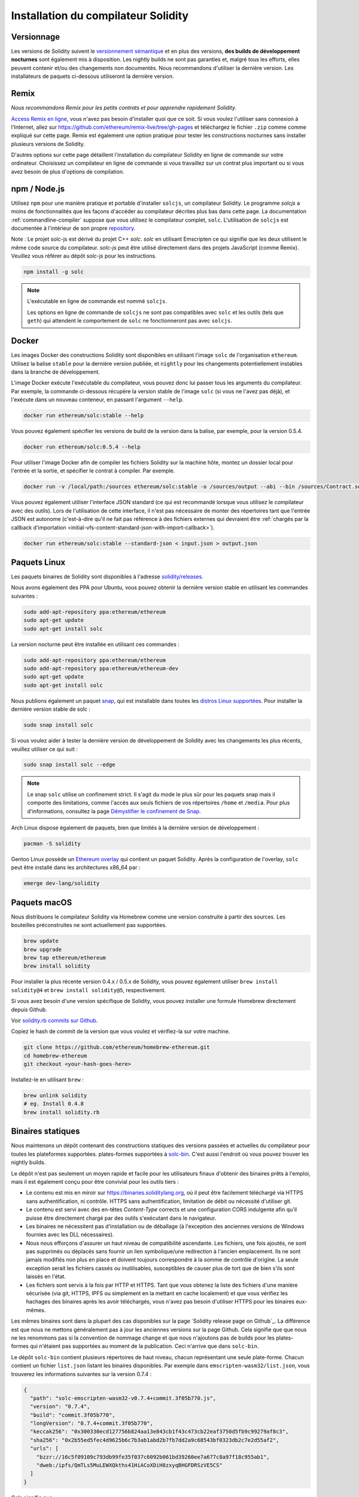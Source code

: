 .. index:: ! installing

.. _installing-solidity:

################################
Installation du compilateur Solidity
################################

Versionnage
==========

Les versions de Solidity suivent le `versionnement sémantique <https://semver.org>`_ et en plus des
versions, **des builds de développement nocturnes** sont également mis à disposition.  Les nightly builds
ne sont pas garanties et, malgré tous les efforts, elles peuvent contenir
et/ou des changements non documentés. Nous recommandons d'utiliser la dernière version.
Les installateurs de paquets ci-dessous utiliseront la dernière version.

Remix
=====

*Nous recommandons Remix pour les petits contrats et pour apprendre rapidement Solidity.*

`Access Remix en ligne <https://remix.ethereum.org/>`_, vous n'avez pas besoin d'installer quoi que ce soit.
Si vous voulez l'utiliser sans connexion à l'Internet, allez sur
https://github.com/ethereum/remix-live/tree/gh-pages et téléchargez le fichier ``.zip`` comme
comme expliqué sur cette page. Remix est également une option pratique pour tester les constructions nocturnes
sans installer plusieurs versions de Solidity.

D'autres options sur cette page détaillent l'installation du compilateur Solidity en ligne de commande
sur votre ordinateur. Choisissez un compilateur en ligne de commande si vous travaillez sur un contrat plus important
ou si vous avez besoin de plus d'options de compilation.

.. _solcjs:

npm / Node.js
=============

Utilisez ``npm`` pour une manière pratique et portable d'installer ``solcjs``, un compilateur Solidity. Le programme
`solcjs` a moins de fonctionnalités que les façons d'accéder au compilateur décrites plus bas dans cette page.
La documentation :ref:`commandline-compiler` suppose que vous utilisez
le compilateur complet, ``solc``. L'utilisation de ``solcjs`` est documentée à l'intérieur de son propre
`repository <https://github.com/ethereum/solc-js>`_.

Note : Le projet solc-js est dérivé du projet C++ `solc`.
`solc` en utilisant Emscripten ce qui signifie que les deux utilisent le même code source du compilateur.
`solc-js` peut être utilisé directement dans des projets JavaScript (comme Remix).
Veuillez vous référer au dépôt solc-js pour les instructions.

.. code-block:: bash

    npm install -g solc

.. note::

    L'exécutable en ligne de commande est nommé ``solcjs``.

    Les options en ligne de commande de ``solcjs`` ne sont pas compatibles avec ``solc`` et les outils (tels que ``geth``)
    qui attendent le comportement de ``solc`` ne fonctionneront pas avec ``solcjs``.

Docker
======

Les images Docker des constructions Solidity sont disponibles en utilisant l'image ``solc`` de l'organisation ``ethereum``.
Utilisez la balise ``stable`` pour la dernière version publiée, et ``nightly`` pour les changements potentiellement instables dans la branche de développement.

L'image Docker exécute l'exécutable du compilateur, vous pouvez donc lui passer tous les arguments du compilateur.
Par exemple, la commande ci-dessous récupère la version stable de l'image ``solc`` (si vous ne l'avez pas déjà),
et l'exécute dans un nouveau conteneur, en passant l'argument ``--help``.

.. code-block:: bash

    docker run ethereum/solc:stable --help

Vous pouvez également spécifier les versions de build de la version dans la balise, par exemple, pour la version 0.5.4.

.. code-block:: bash

    docker run ethereum/solc:0.5.4 --help

Pour utiliser l'image Docker afin de compiler les fichiers Solidity sur la machine hôte, montez un
dossier local pour l'entrée et la sortie, et spécifier le contrat à compiler. Par exemple.

.. code-block:: bash

    docker run -v /local/path:/sources ethereum/solc:stable -o /sources/output --abi --bin /sources/Contract.sol

Vous pouvez également utiliser l'interface JSON standard (ce qui est recommandé lorsque vous utilisez le compilateur avec des outils).
Lors de l'utilisation de cette interface, il n'est pas nécessaire de monter des répertoires tant que l'entrée JSON est
autonome (c'est-à-dire qu'il ne fait pas référence à des fichiers externes qui devraient être
:ref:`chargés par la callback d'importation <initial-vfs-content-standard-json-with-import-callback>`).

.. code-block:: bash

    docker run ethereum/solc:stable --standard-json < input.json > output.json

Paquets Linux
==============

Les paquets binaires de Solidity sont disponibles à l'adresse
`solidity/releases <https://github.com/ethereum/solidity/releases>`_.

Nous avons également des PPA pour Ubuntu, vous pouvez obtenir la dernière
version stable en utilisant les commandes suivantes :

.. code-block:: bash

    sudo add-apt-repository ppa:ethereum/ethereum
    sudo apt-get update
    sudo apt-get install solc

La version nocturne peut être installée en utilisant ces commandes :

.. code-block:: bash

    sudo add-apt-repository ppa:ethereum/ethereum
    sudo add-apt-repository ppa:ethereum/ethereum-dev
    sudo apt-get update
    sudo apt-get install solc

Nous publions également un paquet `snap <https://snapcraft.io/>`_, qui est
installable dans toutes les `distros Linux supportées <https://snapcraft.io/docs/core/install>`_.
Pour installer la dernière version stable de solc :

.. code-block:: bash

    sudo snap install solc

Si vous voulez aider à tester la dernière version de développement de Solidity
avec les changements les plus récents, veuillez utiliser ce qui suit :

.. code-block:: bash

    sudo snap install solc --edge

.. note::

    Le snap ``solc`` utilise un confinement strict. Il s'agit du mode le plus sûr pour les paquets snap
    mais il comporte des limitations, comme l'accès aux seuls fichiers de vos répertoires ``/home`` et ``/media``.
    Pour plus d'informations, consultez la page `Démystifier le confinement de Snap <https://snapcraft.io/blog/demystifying-snap-confinement>`_.

Arch Linux dispose également de paquets, bien que limités à la dernière version de développement :

.. code-block:: bash

    pacman -S solidity

Gentoo Linux possède un `Ethereum overlay <https://overlays.gentoo.org/#ethereum>`_ qui contient un paquet Solidity.
Après la configuration de l'overlay, ``solc`` peut être installé dans les architectures x86_64 par :

.. code-block:: bash

    emerge dev-lang/solidity

Paquets macOS
==============

Nous distribuons le compilateur Solidity via Homebrew
comme une version construite à partir des sources. Les bouteilles préconstruites ne sont
actuellement pas supportées.

.. code-block:: bash

    brew update
    brew upgrade
    brew tap ethereum/ethereum
    brew install solidity

Pour installer la plus récente version 0.4.x / 0.5.x de Solidity, vous pouvez également utiliser ``brew install solidity@4``
et ``brew install solidity@5``, respectivement.

Si vous avez besoin d'une version spécifique de Solidity, vous pouvez installer une
formule Homebrew directement depuis Github.

Voir `solidity.rb commits sur Github <https://github.com/ethereum/homebrew-ethereum/commits/master/solidity.rb>`_.

Copiez le hash de commit de la version que vous voulez et vérifiez-la sur votre machine.

.. code-block:: bash

    git clone https://github.com/ethereum/homebrew-ethereum.git
    cd homebrew-ethereum
    git checkout <your-hash-goes-here>

Installez-le en utilisant ``brew`` :

.. code-block:: bash

    brew unlink solidity
    # eg. Install 0.4.8
    brew install solidity.rb

Binaires statiques
===============

Nous maintenons un dépôt contenant des constructions statiques des versions passées et actuelles du compilateur pour toutes les plateformes supportées.
plates-formes supportées à `solc-bin`_. C'est aussi l'endroit où vous pouvez trouver les nightly builds.

Le dépôt n'est pas seulement un moyen rapide et facile pour les utilisateurs finaux d'obtenir des binaires
prêts à l'emploi, mais il est également conçu pour être convivial pour les outils tiers :

- Le contenu est mis en miroir sur https://binaries.soliditylang.org, où il peut être facilement téléchargé via HTTPS sans authentification, ni contrôle.
  HTTPS sans authentification, limitation de débit ou nécessité d'utiliser git.
- Le contenu est servi avec des en-têtes `Content-Type` corrects et une configuration CORS indulgente
  afin qu'il puisse être directement chargé par des outils s'exécutant dans le navigateur.
- Les binaires ne nécessitent pas d'installation ou de déballage (à l'exception des anciennes versions de Windows
  fournies avec les DLL nécessaires).
- Nous nous efforçons d'assurer un haut niveau de compatibilité ascendante. Les fichiers, une fois ajoutés, ne sont pas supprimés ou déplacés
  sans fournir un lien symbolique/une redirection à l'ancien emplacement. Ils ne sont jamais modifiés non plus
  en place et doivent toujours correspondre à la somme de contrôle d'origine. La seule exception serait les fichiers cassés ou
  inutilisables, susceptibles de causer plus de tort que de bien s'ils sont laissés en l'état.
- Les fichiers sont servis à la fois par HTTP et HTTPS. Tant que vous obtenez la liste des fichiers d'une manière sécurisée
  (via git, HTTPS, IPFS ou simplement en la mettant en cache localement) et que vous vérifiez les hachages des binaires
  après les avoir téléchargés, vous n'avez pas besoin d'utiliser HTTPS pour les binaires eux-mêmes.

Les mêmes binaires sont dans la plupart des cas disponibles sur la page `Solidity release page on Github`_. La
différence est que nous ne mettons généralement pas à jour les anciennes versions sur la page Github. Cela signifie que
que nous ne les renommons pas si la convention de nommage change et que nous n'ajoutons pas de builds pour les plates-formes
qui n'étaient pas supportées au moment de la publication. Ceci n'arrive que dans ``solc-bin``.

Le dépôt ``solc-bin`` contient plusieurs répertoires de haut niveau, chacun représentant une seule plate-forme.
Chacun contient un fichier ``list.json`` listant les binaires disponibles. Par exemple dans
``emscripten-wasm32/list.json``, vous trouverez les informations suivantes sur la version 0.7.4 :

.. code-block:: json

    {
      "path": "solc-emscripten-wasm32-v0.7.4+commit.3f05b770.js",
      "version": "0.7.4",
      "build": "commit.3f05b770",
      "longVersion": "0.7.4+commit.3f05b770",
      "keccak256": "0x300330ecd127756b824aa13e843cb1f43c473cb22eaf3750d5fb9c99279af8c3",
      "sha256": "0x2b55ed5fec4d9625b6c7b3ab1abd2b7fb7dd2a9c68543bf0323db2c7e2d55af2",
      "urls": [
        "bzzr://16c5f09109c793db99fe35f037c6092b061bd39260ee7a677c8a97f18c955ab1",
        "dweb:/ipfs/QmTLs5MuLEWXQkths41HiACoXDiH8zxyqBHGFDRSzVE5CS"
      ]
    }

Cela signifie que :

- Vous pouvez trouver le binaire dans le même répertoire sous le nom de
  `solc-emscripten-wasm32-v0.7.4+commit.3f05b770.js <https://github.com/ethereum/solc-bin/blob/gh-pages/emscripten-wasm32/solc-emscripten-wasm32-v0.7.4+commit.3f05b770.js>`_.
  Notez que le fichier pourrait être un lien symbolique, et vous devrez le résoudre vous-même si vous n'utilisez pas
  git pour le télécharger ou si votre système de fichiers ne supporte pas les liens symboliques.
- Le binaire est également mis en miroir à https://binaries.soliditylang.org/emscripten-wasm32/solc-emscripten-wasm32-v0.7.4+commit.3f05b770.js.
  Dans ce cas, git n'est pas nécessaire et les liens symboliques sont résolus de manière transparente, soit en fournissant une copie
  du fichier ou en renvoyant une redirection HTTP.
- Le fichier est également disponible sur IPFS à l'adresse `QmTLs5MuLEWXQkths41HiACoXDiH8zxyqBHGFDRSzVE5CS`_.
- Le fichier pourrait à l'avenir être disponible sur Swarm à l'adresse `16c5f09109c793db99fe35f037c6092b061bd39260ee7a677c8a97f18c955ab1`_.
- Vous pouvez vérifier l'intégrité du binaire en comparant son hachage keccak256 à
  ``0x300330ecd127756b824aa13e843cb1f43c473cb22eaf3750d5fb9c99279af8c3``.  Le hachage peut être calculé
  en ligne de commande à l'aide de l'utilitaire ``keccak256sum`` fourni par `sha3sum`_ ou de la fonction `keccak256()`
  de ethereumjs-util`_ en JavaScript.
- Vous pouvez également vérifier l'intégrité du binaire en comparant son hachage sha256 à
  ``0x2b55ed5fec4d9625b6c7b3ab1abd2b7fb7dd2a9c68543bf0323db2c7e2d55af2``.

.. warning::

   En raison de la forte exigence de compatibilité ascendante, le référentiel contient quelques éléments anciens
   mais vous devriez éviter de les utiliser lorsque vous écrivez de nouveaux outils :

   - Utilisez ``emscripten-wasm32/`` (avec une solution de repli sur ``emscripten-asmjs/``) au lieu de ``bin/`` si
     vous voulez les meilleures performances. Jusqu'à la version 0.6.1, nous ne fournissions que les binaires asm.js.
     À partir de la version 0.6.2, nous sommes passés à des constructions `WebAssembly`_ avec de bien meilleures performances. Nous avons
     reconstruit les anciennes versions pour wasm mais les fichiers asm.js originaux restent dans ``bin/``.
     Les nouveaux fichiers ont dû être placés dans un répertoire séparé pour éviter les conflits de noms.
   - Utilisez ``emscripten-asmjs/`` et ``emscripten-wasm32/`` au lieu des répertoires ``bin/`` et ``wasm/``
     si vous voulez être sûr que vous téléchargez un binaire wasm ou asm.js.
   - Utilisez ``list.json`` au lieu de ``list.js`` et ``list.txt``. Le format de liste JSON contient toutes les
     informations des anciens formats et plus encore.
   - Utilisez https://binaries.soliditylang.org au lieu de https://solc-bin.ethereum.org. Pour garder les choses
     simples, nous avons déplacé presque tout ce qui concerne le compilateur sous le nouveau domaine ``soliditylang.org``,
     et cela s'applique aussi à ``solc-bin``. Bien que le nouveau domaine soit recommandé, l'ancien domaine
     est toujours entièrement supporté et garanti pour pointer au même endroit.

.. warning::

    Les binaires sont également disponibles à https://ethereum.github.io/solc-bin/ mais cette page
    a cessé d'être mise à jour juste après la sortie de la version 0.7.2, ne recevra pas de nouvelles versions
    ou nightly builds pour n'importe quelle plateforme et ne sert pas la nouvelle structure de répertoire, y compris les
    les constructions non-emscriptées.

    Si vous l'utilisez, veuillez basculer vers https://binaries.soliditylang.org, qui est une solution de
    remplacement. Ceci nous permet d'apporter des changements à l'hébergement sous-jacent de manière transparente et de
    minimiser les perturbations. Contrairement au domaine ``ethereum.github.io``, sur lequel nous n'avons aucun contrôle, ``binaries.github.io`'' est un domaine
    sur lequel nous n'avons aucun contrôle, "binaries.soliditylang.org " est garanti de fonctionner et de maintenir la même structure d'URL
    à long terme.

.. _IPFS: https://ipfs.io
.. _Swarm: https://swarm-gateways.net/bzz:/swarm.eth
.. _solc-bin: https://github.com/ethereum/solc-bin/
.. _Solidity page de publication sur github: https://github.com/ethereum/solidity/releases
.. _sha3sum: https://github.com/maandree/sha3sum
.. _keccak256() fonction de ethereumjs-util: https://github.com/ethereumjs/ethereumjs-util/blob/master/docs/modules/_hash_.md#const-keccak256
.. _WebAssembly constructions: https://emscripten.org/docs/compiling/WebAssembly.html
.. _QmTLs5MuLEWXQkths41HiACoXDiH8zxyqBHGFDRSzVE5CS: https://gateway.ipfs.io/ipfs/QmTLs5MuLEWXQkths41HiACoXDiH8zxyqBHGFDRSzVE5CS
.. _16c5f09109c793db99fe35f037c6092b061bd39260ee7a677c8a97f18c955ab1: https://swarm-gateways.net/bzz:/16c5f09109c793db99fe35f037c6092b061bd39260ee7a677c8a97f18c955ab1/

.. _building-from-source:

Construire à partir de la source
====================

Conditions préalables - Tous les systèmes d'exploitation
-------------------------------------

Les éléments suivants sont des dépendances pour toutes les versions de Solidity :

+-----------------------------------+----------------------------------------------------------------+
| Logiciel                          | Notes                                                          |
+===================================+================================================================+
| `CMake`_ (version 3.13+)          | Générateur de fichiers de construction multiplateforme.        |
+-----------------------------------+----------------------------------------------------------------+
| `Boost`_ (version 1.77+ sur       | Librairies C++.                                                |
| Windows, 1.65+ sinon)             |                                                                |
+-----------------------------------+----------------------------------------------------------------+
| `Git`_                            | Outil en ligne de commande pour la récupération du code source.|
+-----------------------------------+----------------------------------------------------------------+
| `z3`_ (version 4.8+, Optionnel)   | À utiliser avec le vérificateur SMT.                           |
+-----------------------------------+----------------------------------------------------------------+
| `cvc4`_ (Optionnel)               | À utiliser avec le vérificateur SMT.                           |
+-----------------------------------+----------------------------------------------------------------+

.. _cvc4: https://cvc4.cs.stanford.edu/web/
.. _Git: https://git-scm.com/download
.. _Boost: https://www.boost.org
.. _CMake: https://cmake.org/download/
.. _z3: https://github.com/Z3Prover/z3

.. note::
    Les versions de Solidity antérieures à 0.5.10 ne parviennent pas à se lier correctement avec les versions Boost 1.70+.
    Une solution possible est de renommer temporairement le répertoire ``<Chemin d'installation de Boost>/lib/cmake/Boost-1.70.0``
    avant d'exécuter la commande cmake pour configurer solidity.

    A partir de la 0.5.10, la liaison avec Boost 1.70+ devrait fonctionner sans intervention manuelle.

.. note::
    La configuration de construction par défaut requiert une version spécifique de Z3 (la plus récente au moment de la
    dernière mise à jour du code). Les changements introduits entre les versions de Z3 entraînent souvent des résultats
    résultats légèrement différents (mais toujours valides). Nos tests SMT ne tiennent pas compte de ces différences et
    échoueront probablement avec une version différente de celle pour laquelle ils ont été écrits. Cela ne veut pas dire
    qu'une compilation utilisant une version différente est défectueuse. Si vous passez l'option ``-DSTRICT_Z3_VERSION=OFF``
    à CMake, vous pouvez construire avec n'importe quelle version qui satisfait aux exigences données dans la table ci-dessus.
    Si vous faites cela, cependant, n'oubliez pas de passer l'option ``--no-smt`` à ``scripts/tests.sh``
    pour sauter les tests SMT.

Versions minimales du compilateur
^^^^^^^^^^^^^^^^^^^^^^^^^

Les compilateurs C++ suivants et leurs versions minimales peuvent construire la base de code Solidity :

- `GCC <https://gcc.gnu.org>`_, version 8+
- `Clang <https://clang.llvm.org/>`_, version 7+
- `MSVC <https://visualstudio.microsoft.com/vs/>`_, version 2019+

Conditions préalables - macOS
---------------------

Pour les builds macOS, assurez-vous que vous avez la dernière version de
`Xcode installée <https://developer.apple.com/xcode/download/>`_.
Cela contient le compilateur `Clang C++ <https://en.wikipedia.org/wiki/Clang>`_, l'
`Xcode IDE <https://en.wikipedia.org/wiki/Xcode>`_ et d'autres
outils qui sont nécessaires à la création d'applications C++ sous OS X.
Si vous installez Xcode pour la première fois, ou si vous venez d'installer une nouvelle
nouvelle version, vous devrez accepter la licence avant de pouvoir effectuer des
des constructions en ligne de commande :

.. code-block:: bash

    sudo xcodebuild -license accept

Notre script de construction OS X utilise le gestionnaire de paquets Homebrew <https://brew.sh>`_
pour installer les dépendances externes.
Voici comment `désinstaller Homebrew
<https://docs.brew.sh/FAQ#how-do-i-uninstall-homebrew>`_,
si vous voulez un jour repartir de zéro.

Conditions préalables - Windows
-----------------------

Vous devez installer les dépendances suivantes pour les versions Windows de Solidity :

+----------------------------------------------+-------------------------------------------------------+
| Logiciel                                     | Notes                                                 |
+==============================================+=======================================================+
| `Visual Studio 2019 Outils de construction`_ | C++ compiler                                          |
+----------------------------------------------+-------------------------------------------------------+
| `Visual Studio 2019`_  (Optionnel)           | Compilateur C++ et environnement de développement.    |
+----------------------------------------------+-------------------------------------------------------+
| `Boost`_ (version 1.77+)                     | Librairies C++.                                       |
+----------------------------------------------+-------------------------------------------------------+

Si vous avez déjà un IDE et que vous avez seulement besoin du compilateur et des bibliothèques,
vous pouvez installer Visual Studio 2019 Build Tools.

Visual Studio 2019 fournit à la fois l'IDE et le compilateur et les bibliothèques nécessaires.
Donc, si vous n'avez pas d'IDE et que vous préférez développer Solidity, Visual Studio 2019
peut être un choix pour vous afin de tout configurer facilement.

Voici la liste des composants qui doivent être installés
dans Visual Studio 2019 Build Tools ou Visual Studio 2019 :

* Fonctions de base de Visual Studio C++
* VC++ 2019 v141 toolset (x86,x64)
* SDK CRT universel Windows
* SDK Windows 8.1
* Support C++/CLI

.. _Visual Studio 2019: https://www.visualstudio.com/vs/
.. _Visual Studio 2019 Outils de construction: https://www.visualstudio.com/downloads/#build-tools-for-visual-studio-2019

Nous avons un script d'aide que vous pouvez utiliser pour installer toutes les dépendances externes requises :

.. code-block:: bat

    scripts\install_deps.ps1

Ceci installera ``boost`` et ``cmake`` dans le sous-répertoire ``deps``.

Clonez le référentiel
--------------------

Pour cloner le code source, exécutez la commande suivante :

.. code-block:: bash

    git clone --recursive https://github.com/ethereum/solidity.git
    cd solidity

Si vous voulez aider à développer Solidity,
vous devez forker Solidity et ajouter votre fork personnel en tant que second remote :

.. code-block:: bash

    git remote add personal git@github.com:[username]/solidity.git

.. note::
    Cette méthode aboutira à une construction preerelease conduisant par exemple à ce qu'un drapeau
    dans chaque bytecode produit par un tel compilateur.
    Si vous souhaitez recompiler un compilateur Solidity déjà publié, alors
    veuillez utiliser le tarball source sur la page de publication github :

    https://github.com/ethereum/solidity/releases/download/v0.X.Y/solidity_0.X.Y.tar.gz

    (et non le "code source" fourni par github).

Construction en ligne de commande
------------------

**Assurez-vous d'installer les dépendances externes (voir ci-dessus) avant la construction.**

Le projet Solidity utilise CMake pour configurer la construction.
Vous pourriez vouloir installer `ccache`_ pour accélérer les constructions répétées,
CMake le récupérera automatiquement.
La construction de Solidity est assez similaire sur Linux, macOS et autres Unices :

.. _ccache: https://ccache.dev/

.. code-block:: bash

    mkdir build
    cd build
    cmake .. && make

ou encore plus facilement sur Linux et macOS, vous pouvez exécuter :

.. code-block:: bash

    #note: this will install binaries solc and soltest at usr/local/bin
    ./scripts/build.sh

.. warning::

    Les versions BSD devraient fonctionner, mais ne sont pas testées par l'équipe Solidity.

Et pour Windows :

.. code-block:: bash

    mkdir build
    cd build
    cmake -G "Visual Studio 16 2019" ..

Si vous voulez utiliser la version de boost installée par ``scripts\install_deps.ps1``, vous aurez
vous devrez en plus passer ``-DBoost_DIR="deps\boost\lib\cmake\Boost-*"`` et ``-DCMAKE_MSVC_RUNTIME_LIBRARY=MultiThreaded``
comme arguments à l'appel à ``cmake``.

Cela devrait entraîner la création de **solidity.sln** dans ce répertoire de construction.
En double-cliquant sur ce fichier, Visual Studio devrait se lancer.  Nous suggérons de construire
**Release**, mais toutes les autres configurations fonctionnent.

Alternativement, vous pouvez construire pour Windows sur la ligne de commande, comme ceci :

.. code-block:: bash

    cmake --build . --config Release

Options CMake
=============

Si vous êtes intéressé par les options CMake disponibles, lancez ``cmake .. -LH``.

.. _smt_solvers_build:

Solveurs SMT
-----------
Solidity peut être construit avec des solveurs SMT et le fera par défaut
s'ils sont trouvés dans le système. Chaque solveur peut être désactivé par une option `cmake`.

*Note : Dans certains cas, cela peut également être une solution de contournement potentielle pour les échecs de construction.*


Dans le dossier de construction, vous pouvez les désactiver, puisqu'ils sont activés par défaut :

.. code-block:: bash

    # disables only Z3 SMT Solver.
    cmake .. -DUSE_Z3=OFF

    # disables only CVC4 SMT Solver.
    cmake .. -DUSE_CVC4=OFF

    # disables both Z3 and CVC4
    cmake .. -DUSE_CVC4=OFF -DUSE_Z3=OFF

La chaîne de version en détail
============================

La chaîne de la version de Solidity contient quatre parties :

- le numéro de version
- l'étiquette de préversion, généralement définie par ``development.YYYY.MM.DD`` ou ``nightly.YYYY.MM.DD``.
- le commit au format ``commit.GITHASH``.
- platform, qui comporte un nombre arbitraire d'éléments, contenant des détails sur la plate-forme et le compilateur.

S'il y a des modifications locales, le commit sera postfixé avec ``.mod``.

Ces parties sont combinées comme requis par SemVer, où la balise pre-release Solidity est égale à la pre-release SemVer
et le commit Solidity et la plateforme combinés constituent les métadonnées de construction SemVer.

Exemple de version : " 0.4.8+commit.60cc1668.Emscripten.clang ".

Exemple de préversion : " 0.4.9-nightly.2017.1.17+commit.6ecb4aa3.Emscripten.clang ".

Informations importantes sur les versions
======================================

Après la sortie d'une version, le niveau de version du patch est augmenté, car nous supposons que seuls les
changements de niveau patch suivent. Lorsque les changements sont fusionnés, la version doit être augmentée
en fonction de SemVer et de la gravité de la modification. Enfin, une version est toujours faite avec la version
du nightly build actuel, mais sans le spécificateur ``prerelease`'.

Exemple :

0. La version 0.4.0 est faite.
1. Le nightly build a une version 0.4.1 à partir de maintenant.
2. Des changements non cassants sont introduits --> pas de changement de version.
3. Un changement de rupture est introduit --> la version passe à 0.5.0.
4. La version 0.5.0 est publiée.

Ce comportement fonctionne bien avec la version :ref:`pragma <version_pragma>`.
